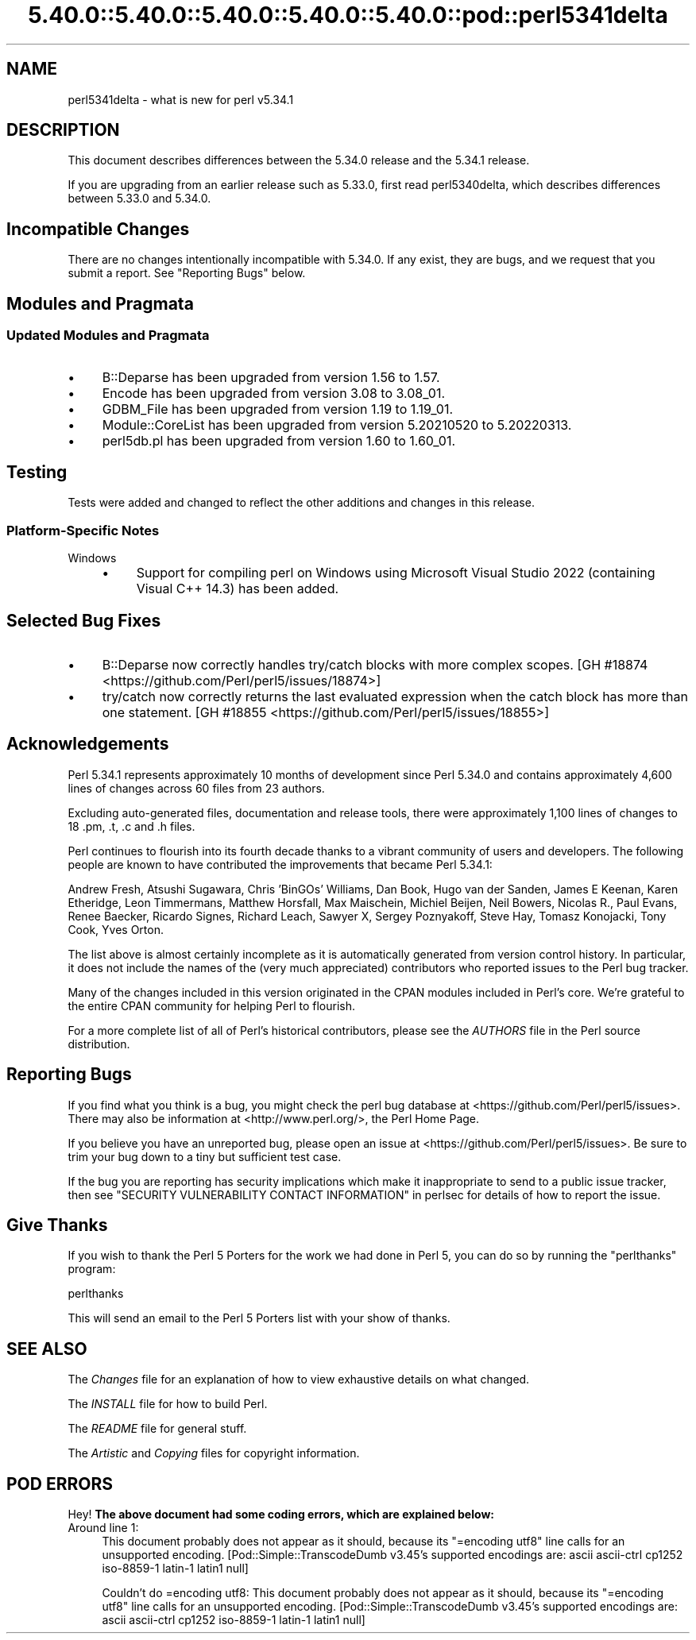 .\" Automatically generated by Pod::Man 5.0102 (Pod::Simple 3.45)
.\"
.\" Standard preamble:
.\" ========================================================================
.de Sp \" Vertical space (when we can't use .PP)
.if t .sp .5v
.if n .sp
..
.de Vb \" Begin verbatim text
.ft CW
.nf
.ne \\$1
..
.de Ve \" End verbatim text
.ft R
.fi
..
.\" \*(C` and \*(C' are quotes in nroff, nothing in troff, for use with C<>.
.ie n \{\
.    ds C` ""
.    ds C' ""
'br\}
.el\{\
.    ds C`
.    ds C'
'br\}
.\"
.\" Escape single quotes in literal strings from groff's Unicode transform.
.ie \n(.g .ds Aq \(aq
.el       .ds Aq '
.\"
.\" If the F register is >0, we'll generate index entries on stderr for
.\" titles (.TH), headers (.SH), subsections (.SS), items (.Ip), and index
.\" entries marked with X<> in POD.  Of course, you'll have to process the
.\" output yourself in some meaningful fashion.
.\"
.\" Avoid warning from groff about undefined register 'F'.
.de IX
..
.nr rF 0
.if \n(.g .if rF .nr rF 1
.if (\n(rF:(\n(.g==0)) \{\
.    if \nF \{\
.        de IX
.        tm Index:\\$1\t\\n%\t"\\$2"
..
.        if !\nF==2 \{\
.            nr % 0
.            nr F 2
.        \}
.    \}
.\}
.rr rF
.\" ========================================================================
.\"
.IX Title "5.40.0::5.40.0::5.40.0::5.40.0::5.40.0::pod::perl5341delta 3"
.TH 5.40.0::5.40.0::5.40.0::5.40.0::5.40.0::pod::perl5341delta 3 2024-12-14 "perl v5.40.0" "Perl Programmers Reference Guide"
.\" For nroff, turn off justification.  Always turn off hyphenation; it makes
.\" way too many mistakes in technical documents.
.if n .ad l
.nh
.SH NAME
perl5341delta \- what is new for perl v5.34.1
.SH DESCRIPTION
.IX Header "DESCRIPTION"
This document describes differences between the 5.34.0 release and the 5.34.1
release.
.PP
If you are upgrading from an earlier release such as 5.33.0, first read
perl5340delta, which describes differences between 5.33.0 and 5.34.0.
.SH "Incompatible Changes"
.IX Header "Incompatible Changes"
There are no changes intentionally incompatible with 5.34.0.  If any exist,
they are bugs, and we request that you submit a report.  See
"Reporting Bugs" below.
.SH "Modules and Pragmata"
.IX Header "Modules and Pragmata"
.SS "Updated Modules and Pragmata"
.IX Subsection "Updated Modules and Pragmata"
.IP \(bu 4
B::Deparse has been upgraded from version 1.56 to 1.57.
.IP \(bu 4
Encode has been upgraded from version 3.08 to 3.08_01.
.IP \(bu 4
GDBM_File has been upgraded from version 1.19 to 1.19_01.
.IP \(bu 4
Module::CoreList has been upgraded from version 5.20210520 to 5.20220313.
.IP \(bu 4
perl5db.pl has been upgraded from version 1.60 to 1.60_01.
.SH Testing
.IX Header "Testing"
Tests were added and changed to reflect the other additions and changes in this
release.
.SS "Platform-Specific Notes"
.IX Subsection "Platform-Specific Notes"
.IP Windows 4
.IX Item "Windows"
.RS 4
.PD 0
.IP \(bu 4
.PD
Support for compiling perl on Windows using Microsoft Visual Studio 2022
(containing Visual C++ 14.3) has been added.
.RE
.RS 4
.RE
.SH "Selected Bug Fixes"
.IX Header "Selected Bug Fixes"
.IP \(bu 4
B::Deparse now correctly handles try/catch blocks with more complex scopes.
[GH #18874 <https://github.com/Perl/perl5/issues/18874>]
.IP \(bu 4
try/catch now correctly returns the last evaluated expression when the catch
block has more than one statement. [GH #18855 <https://github.com/Perl/perl5/issues/18855>]
.SH Acknowledgements
.IX Header "Acknowledgements"
Perl 5.34.1 represents approximately 10 months of development since Perl 5.34.0
and contains approximately 4,600 lines of changes across 60 files from 23
authors.
.PP
Excluding auto-generated files, documentation and release tools, there were
approximately 1,100 lines of changes to 18 .pm, .t, .c and .h files.
.PP
Perl continues to flourish into its fourth decade thanks to a vibrant community
of users and developers. The following people are known to have contributed the
improvements that became Perl 5.34.1:
.PP
Andrew Fresh, Atsushi Sugawara, Chris 'BinGOs' Williams, Dan Book, Hugo van der
Sanden, James E Keenan, Karen Etheridge, Leon Timmermans, Matthew Horsfall, Max
Maischein, Michiel Beijen, Neil Bowers, Nicolas R., Paul Evans, Renee Baecker,
Ricardo Signes, Richard Leach, Sawyer X, Sergey Poznyakoff, Steve Hay, Tomasz
Konojacki, Tony Cook, Yves Orton.
.PP
The list above is almost certainly incomplete as it is automatically generated
from version control history. In particular, it does not include the names of
the (very much appreciated) contributors who reported issues to the Perl bug
tracker.
.PP
Many of the changes included in this version originated in the CPAN modules
included in Perl's core. We're grateful to the entire CPAN community for
helping Perl to flourish.
.PP
For a more complete list of all of Perl's historical contributors, please see
the \fIAUTHORS\fR file in the Perl source distribution.
.SH "Reporting Bugs"
.IX Header "Reporting Bugs"
If you find what you think is a bug, you might check the perl bug database
at <https://github.com/Perl/perl5/issues>.  There may also be information at
<http://www.perl.org/>, the Perl Home Page.
.PP
If you believe you have an unreported bug, please open an issue at
<https://github.com/Perl/perl5/issues>.  Be sure to trim your bug down to a
tiny but sufficient test case.
.PP
If the bug you are reporting has security implications which make it
inappropriate to send to a public issue tracker, then see
"SECURITY VULNERABILITY CONTACT INFORMATION" in perlsec
for details of how to report the issue.
.SH "Give Thanks"
.IX Header "Give Thanks"
If you wish to thank the Perl 5 Porters for the work we had done in Perl 5,
you can do so by running the \f(CW\*(C`perlthanks\*(C'\fR program:
.PP
.Vb 1
\&    perlthanks
.Ve
.PP
This will send an email to the Perl 5 Porters list with your show of thanks.
.SH "SEE ALSO"
.IX Header "SEE ALSO"
The \fIChanges\fR file for an explanation of how to view exhaustive details on
what changed.
.PP
The \fIINSTALL\fR file for how to build Perl.
.PP
The \fIREADME\fR file for general stuff.
.PP
The \fIArtistic\fR and \fICopying\fR files for copyright information.
.SH "POD ERRORS"
.IX Header "POD ERRORS"
Hey! \fBThe above document had some coding errors, which are explained below:\fR
.IP "Around line 1:" 4
.IX Item "Around line 1:"
This document probably does not appear as it should, because its "=encoding utf8" line calls for an unsupported encoding.  [Pod::Simple::TranscodeDumb v3.45's supported encodings are: ascii ascii-ctrl cp1252 iso\-8859\-1 latin\-1 latin1 null]
.Sp
Couldn't do =encoding utf8: This document probably does not appear as it should, because its "=encoding utf8" line calls for an unsupported encoding.  [Pod::Simple::TranscodeDumb v3.45's supported encodings are: ascii ascii-ctrl cp1252 iso\-8859\-1 latin\-1 latin1 null]
